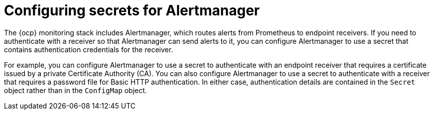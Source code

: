 // Module included in the following assemblies:
//
// * observability/monitoring/configuring-the-monitoring-stack.adoc

:_mod-docs-content-type: CONCEPT
[id="monitoring-configuring-secrets-for-alertmanager_{context}"]
= Configuring secrets for Alertmanager

The {ocp} monitoring stack includes Alertmanager, which routes alerts from Prometheus to endpoint receivers.
If you need to authenticate with a receiver so that Alertmanager can send alerts to it, you can configure Alertmanager to use a secret that contains authentication credentials for the receiver.

For example, you can configure Alertmanager to use a secret to authenticate with an endpoint receiver that requires a certificate issued by a private Certificate Authority (CA).
You can also configure Alertmanager to use a secret to authenticate with a receiver that requires a password file for Basic HTTP authentication.
In either case, authentication details are contained in the `Secret` object rather than in the `ConfigMap` object.
